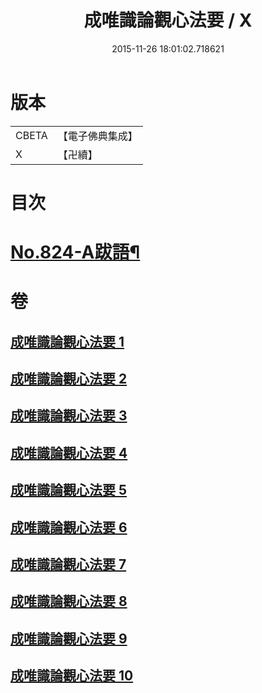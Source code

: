 #+TITLE: 成唯識論觀心法要 / X
#+DATE: 2015-11-26 18:01:02.718621
* 版本
 |     CBETA|【電子佛典集成】|
 |         X|【卍續】    |

* 目次
* [[file:KR6n0047_010.txt::0453b8][No.824-A跋語¶]]
* 卷
** [[file:KR6n0047_001.txt][成唯識論觀心法要 1]]
** [[file:KR6n0047_002.txt][成唯識論觀心法要 2]]
** [[file:KR6n0047_003.txt][成唯識論觀心法要 3]]
** [[file:KR6n0047_004.txt][成唯識論觀心法要 4]]
** [[file:KR6n0047_005.txt][成唯識論觀心法要 5]]
** [[file:KR6n0047_006.txt][成唯識論觀心法要 6]]
** [[file:KR6n0047_007.txt][成唯識論觀心法要 7]]
** [[file:KR6n0047_008.txt][成唯識論觀心法要 8]]
** [[file:KR6n0047_009.txt][成唯識論觀心法要 9]]
** [[file:KR6n0047_010.txt][成唯識論觀心法要 10]]
